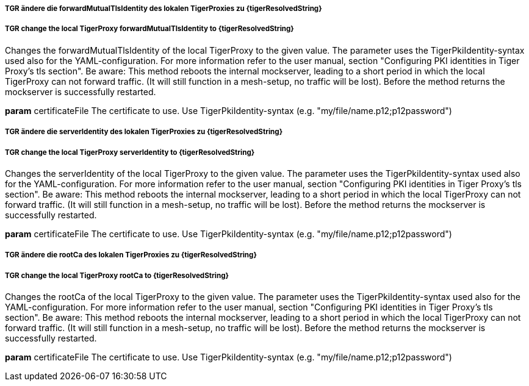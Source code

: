 ##### TGR ändere die forwardMutualTlsIdentity des lokalen TigerProxies zu {tigerResolvedString}
##### TGR change the local TigerProxy forwardMutualTlsIdentity to {tigerResolvedString}
Changes the forwardMutualTlsIdentity of the local TigerProxy to the given value. The parameter
uses the TigerPkiIdentity-syntax used also for the YAML-configuration. For more information
refer to the user manual, section "Configuring PKI identities in Tiger Proxy’s tls section". Be
aware: This method reboots the internal mockserver, leading to a short period in which the
local TigerProxy can not forward traffic. (It will still function in a mesh-setup, no traffic
will be lost). Before the method returns the mockserver is successfully restarted.

*param* certificateFile The certificate to use. Use TigerPkiIdentity-syntax (e.g.
    "my/file/name.p12;p12password")

##### TGR ändere die serverIdentity des lokalen TigerProxies zu {tigerResolvedString}
##### TGR change the local TigerProxy serverIdentity to {tigerResolvedString}
Changes the serverIdentity of the local TigerProxy to the given value. The parameter uses the
TigerPkiIdentity-syntax used also for the YAML-configuration. For more information refer to the
user manual, section "Configuring PKI identities in Tiger Proxy’s tls section". Be aware: This
method reboots the internal mockserver, leading to a short period in which the local TigerProxy
can not forward traffic. (It will still function in a mesh-setup, no traffic will be lost).
Before the method returns the mockserver is successfully restarted.

*param* certificateFile The certificate to use. Use TigerPkiIdentity-syntax (e.g.
    "my/file/name.p12;p12password")

##### TGR ändere die rootCa des lokalen TigerProxies zu {tigerResolvedString}
##### TGR change the local TigerProxy rootCa to {tigerResolvedString}
Changes the rootCa of the local TigerProxy to the given value. The parameter uses the
TigerPkiIdentity-syntax used also for the YAML-configuration. For more information refer to the
user manual, section "Configuring PKI identities in Tiger Proxy’s tls section". Be aware: This
method reboots the internal mockserver, leading to a short period in which the local TigerProxy
can not forward traffic. (It will still function in a mesh-setup, no traffic will be lost).
Before the method returns the mockserver is successfully restarted.

*param* certificateFile The certificate to use. Use TigerPkiIdentity-syntax (e.g.
    "my/file/name.p12;p12password")
